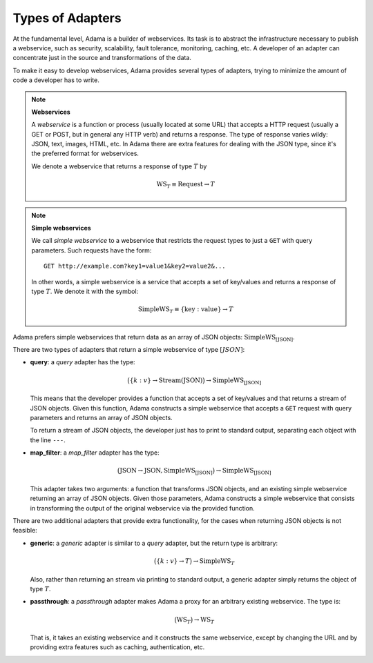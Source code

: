 ===================
 Types of Adapters
===================

At the fundamental level, Adama is a builder of webservices.  Its task
is to abstract the infrastructure necessary to publish a webservice,
such as security, scalability, fault tolerance, monitoring, caching,
etc.  A developer of an adapter can concentrate just in the source and
transformations of the data.

To make it easy to develop webservices, Adama provides several types
of adapters, trying to minimize the amount of code a developer has to
write.

.. note:: **Webservices**

   A *webservice* is a function or process (usually located at some
   URL) that accepts a HTTP request (usually a GET or POST, but in
   general any HTTP verb) and returns a response.  The type of
   response varies wildy: JSON, text, images, HTML, etc.  In Adama
   there are extra features for dealing with the JSON type, since it's
   the preferred format for webservices.

   We denote a webservice that returns a response of type :math:`T`
   by

   .. math::

     \text{WS}_T \equiv \text{Request} \to T


.. note::  **Simple webservices**

   We call *simple webservice* to a webservice that restricts the
   request types to just a ``GET`` with query parameters.  Such
   requests have the form::

       GET http://example.com?key1=value1&key2=value2&...

   In other words, a simple webservice is a service that accepts a set
   of key/values and returns a response of type :math:`T`. We denote
   it with the symbol:

   .. math::

      \text{SimpleWS}_T \equiv \{\text{key}:\text{value}\} \to T


Adama prefers simple webservices that return data as an array of JSON
objects: :math:`\text{SimpleWS}_{[\text{JSON}]}`.

There are two types of adapters that return a simple webservice of
type :math:`[JSON]`:

- **query**: a *query* adapter has the type:

  .. math::

     \bigl( \{k:v\} \to \text{Stream}(\text{JSON})
     \bigr) \to \text{SimpleWS}_{[\text{JSON}]}

  This means that the developer provides a function that accepts a set
  of key/values and that returns a stream of JSON objects.  Given this
  function, Adama constructs a simple webservice that accepts a
  ``GET`` request with query parameters and returns an array of JSON
  objects.

  To return a stream of JSON objects, the developer just has to print
  to standard output, separating each object with the line ``---``.

- **map_filter**: a *map_filter* adapter has the type:

  .. math::

     \bigl( \text{JSON}\to\text{JSON}, \text{SimpleWS}_{[\text{JSON}]}
     \bigr) \to \text{SimpleWS}_{[\text{JSON}]}

  This adapter takes two arguments: a function that transforms JSON
  objects, and an existing simple webservice returning an array of
  JSON objects.  Given those parameters, Adama constructs a simple
  webservice that consists in transforming the output of the original
  webservice via the provided function.

There are two additional adapters that provide extra functionality,
for the cases when returning JSON objects is not feasible:

- **generic**: a *generic* adapter is similar to a *query* adapter,
  but the return type is arbitrary:

  .. math::

     \bigl( \{k:v\} \to T \bigr) \to \text{SimpleWS}_T

  Also, rather than returning an stream via printing to standard
  output, a generic adapter simply returns the object of type
  :math:`T`.

- **passthrough**: a *passthrough* adapter makes Adama a proxy for an
  arbitrary existing webservice.  The type is:

  .. math::

     \bigl( \text{WS}_T \bigr) \to \text{WS}_T

  That is, it takes an existing webservice and it constructs the same
  webservice, except by changing the URL and by providing extra
  features such as caching, authentication, etc.
